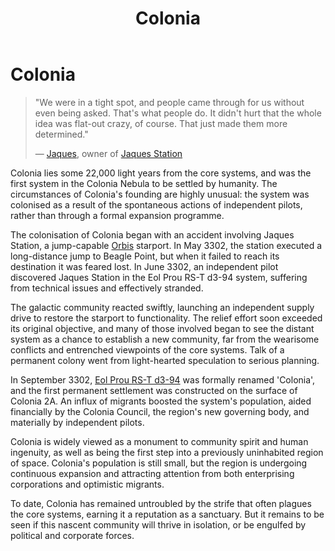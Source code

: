 :PROPERTIES:
:ID:       ba6c6359-137b-4f86-ad93-f8ae56b0ad34
:END:
#+title: Colonia
#+filetags: :KnowledgeBase:System:Codex:

* Colonia

#+begin_quote

  "We were in a tight spot, and people came through for us without even
  being asked. That's what people do. It didn't hurt that the whole idea
  was flat-out crazy, of course. That just made them more determined."

  --- [[id:f37f17f1-8eb3-4598-93f7-190fe97438a1][Jaques]], owner of [[id:935880a2-d4fb-4d27-ad48-0f95112ee0fe][Jaques Station]]
#+end_quote

Colonia lies some 22,000 light years from the core systems, and was the
first system in the Colonia Nebula to be settled by humanity. The
circumstances of Colonia's founding are highly unusual: the system was
colonised as a result of the spontaneous actions of independent pilots,
rather than through a formal expansion programme.

The colonisation of Colonia began with an accident involving Jaques
Station, a jump-capable [[id:d5cc8c3e-9887-4c30-9a1d-08008ab36675][Orbis]] starport. In May 3302, the station
executed a long-distance jump to Beagle Point, but when it failed to
reach its destination it was feared lost. In June 3302, an independent
pilot discovered Jaques Station in the Eol Prou RS-T d3-94 system,
suffering from technical issues and effectively stranded.

The galactic community reacted swiftly, launching an independent supply
drive to restore the starport to functionality. The relief effort soon
exceeded its original objective, and many of those involved began to see
the distant system as a chance to establish a new community, far from
the wearisome conflicts and entrenched viewpoints of the core systems.
Talk of a permanent colony went from light-hearted speculation to
serious planning.

In September 3302, [[id:5f3c361b-30be-4912-8341-f6f3c1336028][Eol Prou RS-T d3-94]] was formally renamed 'Colonia',
and the first permanent settlement was constructed on the surface of
Colonia 2A. An influx of migrants boosted the system's population, aided
financially by the Colonia Council, the region's new governing body, and
materially by independent pilots.

Colonia is widely viewed as a monument to community spirit and human
ingenuity, as well as being the first step into a previously uninhabited
region of space. Colonia's population is still small, but the region is
undergoing continuous expansion and attracting attention from both
enterprising corporations and optimistic migrants.

To date, Colonia has remained untroubled by the strife that often
plagues the core systems, earning it a reputation as a sanctuary. But it
remains to be seen if this nascent community will thrive in isolation,
or be engulfed by political and corporate forces.


